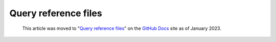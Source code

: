 .. _query-reference-files:

Query reference files
=====================

.. pull-quote:: 
  This article was moved to "`Query reference files <https://docs.github.com/en/code-security/codeql-cli/codeql-cli-reference/query-reference-files>`__" on the `GitHub Docs <https://docs.github.com/en/code-security/codeql-cli>`__ site as of January 2023.
  
  .. include:: ../reusables/codeql-cli-articles-migration-note.rst
